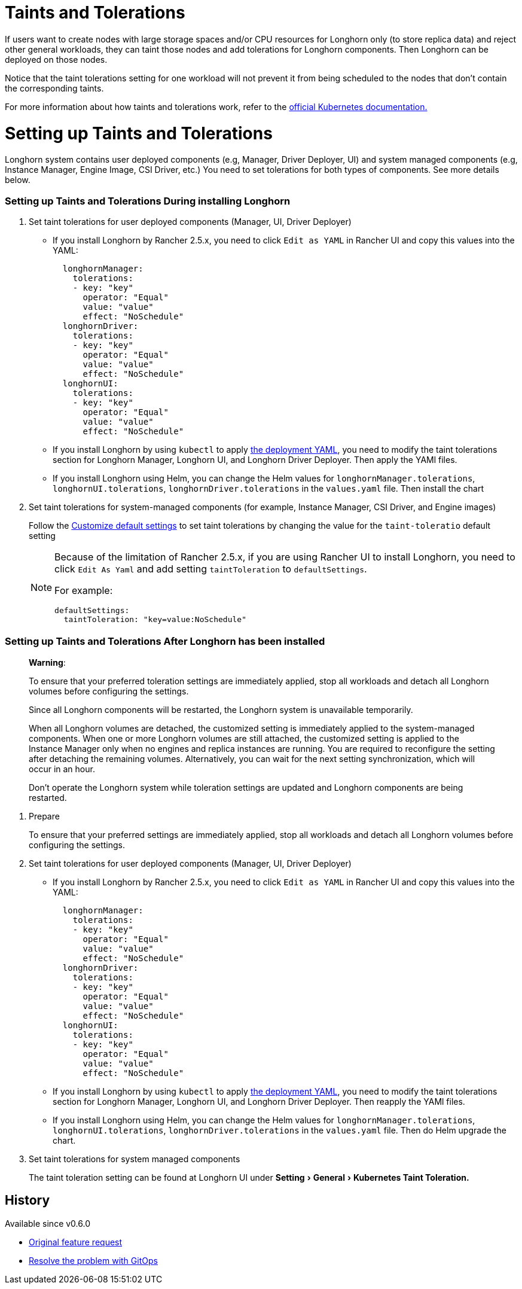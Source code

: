 = Taints and Tolerations
:doctype: book
:experimental:
:weight: 3
:current-version: {page-origin-branch}

If users want to create nodes with large storage spaces and/or CPU resources for Longhorn only (to store replica data) and reject other general workloads, they can taint those nodes and add tolerations for Longhorn components. Then Longhorn can be deployed on those nodes.

Notice that the taint tolerations setting for one workload will not prevent it from being scheduled to the nodes that don't contain the corresponding taints.

For more information about how taints and tolerations work, refer to the https://kubernetes.io/docs/concepts/configuration/taint-and-toleration/[official Kubernetes documentation.]

= Setting up Taints and Tolerations

Longhorn system contains user deployed components (e.g, Manager, Driver Deployer, UI) and system managed components (e.g, Instance Manager, Engine Image, CSI Driver, etc.)
You need to set tolerations for both types of components. See more details below.

[discrete]
=== Setting up Taints and Tolerations During installing Longhorn

. Set taint tolerations for user deployed components (Manager, UI, Driver Deployer)
 ** If you install Longhorn by Rancher 2.5.x, you need to click `Edit as YAML` in Rancher UI and copy this values into the YAML:
+
[subs="+attributes",yaml]
----
  longhornManager:
    tolerations:
    - key: "key"
      operator: "Equal"
      value: "value"
      effect: "NoSchedule"
  longhornDriver:
    tolerations:
    - key: "key"
      operator: "Equal"
      value: "value"
      effect: "NoSchedule"
  longhornUI:
    tolerations:
    - key: "key"
      operator: "Equal"
      value: "value"
      effect: "NoSchedule"
----

 ** If you install Longhorn by using `kubectl` to apply https://raw.githubusercontent.com/longhorn/longhorn/v1.1.1/deploy/longhorn.yaml[the deployment YAML], you need to modify the taint tolerations section for Longhorn Manager, Longhorn UI, and Longhorn Driver Deployer.
 Then apply the YAMl files.
 ** If you install Longhorn using Helm, you can change the Helm values for `longhornManager.tolerations`, `longhornUI.tolerations`, `longhornDriver.tolerations` in the `values.yaml` file.
 Then install the chart
. Set taint tolerations for system-managed components (for example, Instance Manager, CSI Driver, and Engine images)
+
Follow the xref:advanced-resources/deploy/customizing-default-settings.adoc[Customize default settings] to set taint tolerations by changing the value for the `taint-toleratio` default setting
+
[NOTE]
====
Because of the limitation of Rancher 2.5.x, if you are using Rancher UI to install Longhorn, you need to click `Edit As Yaml` and add setting `taintToleration` to `defaultSettings`.

For example:

[subs="+attributes",yaml]
----
defaultSettings:
  taintToleration: "key=value:NoSchedule"
----
====

[discrete]
=== Setting up Taints and Tolerations After Longhorn has been installed

____
*Warning*:

To ensure that your preferred toleration settings are immediately applied, stop all workloads and detach all Longhorn volumes before configuring the settings.

Since all Longhorn components will be restarted, the Longhorn system is unavailable temporarily.

When all Longhorn volumes are detached, the customized setting is immediately applied to the system-managed components.
When one or more Longhorn volumes are still attached, the customized setting is applied to the Instance Manager only when no engines and replica instances are running. You are required to reconfigure the setting after detaching the remaining volumes. Alternatively, you can wait for the next setting synchronization, which will occur in an hour.

Don't operate the Longhorn system while toleration settings are updated and Longhorn components are being restarted.
____

. Prepare
+
To ensure that your preferred settings are immediately applied, stop all workloads and detach all Longhorn volumes before configuring the settings.

. Set taint tolerations for user deployed components (Manager, UI, Driver Deployer)
 ** If you install Longhorn by Rancher 2.5.x, you need to click `Edit as YAML` in Rancher UI and copy this values into the YAML:
+
[subs="+attributes",yaml]
----
  longhornManager:
    tolerations:
    - key: "key"
      operator: "Equal"
      value: "value"
      effect: "NoSchedule"
  longhornDriver:
    tolerations:
    - key: "key"
      operator: "Equal"
      value: "value"
      effect: "NoSchedule"
  longhornUI:
    tolerations:
    - key: "key"
      operator: "Equal"
      value: "value"
      effect: "NoSchedule"
----

 ** If you install Longhorn by using `kubectl` to apply https://raw.githubusercontent.com/longhorn/longhorn/v1.1.1/deploy/longhorn.yaml[the deployment YAML], you need to modify the taint tolerations section for Longhorn Manager, Longhorn UI, and Longhorn Driver Deployer.
Then reapply the YAMl files.
 ** If you install Longhorn using Helm, you can change the Helm values for `longhornManager.tolerations`, `longhornUI.tolerations`, `longhornDriver.tolerations` in the `values.yaml` file.
Then do Helm upgrade the chart.
. Set taint tolerations for system managed components
+
The taint toleration setting can be found at Longhorn UI under menu:Setting[General > Kubernetes Taint Toleration.]

== History

Available since v0.6.0

* https://github.com/longhorn/longhorn/issues/584[Original feature request]
* https://github.com/longhorn/longhorn/issues/2120[Resolve the problem with GitOps]
